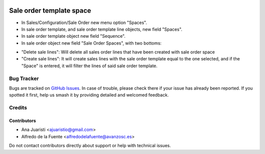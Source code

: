 .. image:: https://img.shields.io/badge/licence-AGPL--3-blue.svg
   :target: http://www.gnu.org/licenses/agpl-3.0-standalone.html
   :alt: License: AGPL-3

=========================
Sale order template space
=========================

* In Sales/Configuration/Sale Order new menu option "Spaces".
* In sale order template, and sale order template line objects, new field
  "Spaces".
* In sale order template object new field "Sequence".
* In sale order object new field "Sale Order Spaces", with two bottoms:
- "Delete sale lines": Will delete all sales order lines that have been
  created with sale order space
- "Create sale lines": It will create sales lines with the sale order template
  equal to the one selected, and if the "Space" is entered, it will filter
  the lines of said sale order template.

Bug Tracker
===========

Bugs are tracked on `GitHub Issues
<https://github.com/avanzosc/sale-addons/issues>`_. In case of trouble, please
check there if your issue has already been reported. If you spotted it first,
help us smash it by providing detailed and welcomed feedback.

Credits
=======

Contributors
------------
* Ana Juaristi <ajuaristio@gmail.com>
* Alfredo de la Fuente <alfredodelafuente@avanzosc.es>

Do not contact contributors directly about support or help with technical issues.
